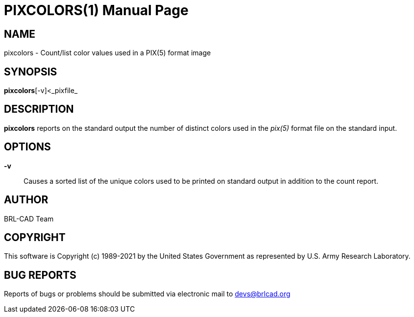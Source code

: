 = PIXCOLORS(1)
BRL-CAD Team
:doctype: manpage
:man manual: BRL-CAD
:man source: BRL-CAD
:page-layout: base

== NAME

pixcolors - Count/list color values used in a PIX(5) format image

== SYNOPSIS

*pixcolors*[-v]<_pixfile_

== DESCRIPTION

[cmd]*pixcolors* reports on the standard output the number of distinct colors used in the __pix(5)__ format file on the standard input.

== OPTIONS

*-v*::
Causes a sorted list of the unique colors used to be printed on standard output in addition to the count report.

== AUTHOR

BRL-CAD Team

== COPYRIGHT

This software is Copyright (c) 1989-2021 by the United States Government as represented by U.S. Army Research Laboratory.

== BUG REPORTS

Reports of bugs or problems should be submitted via electronic mail to mailto:devs@brlcad.org[]